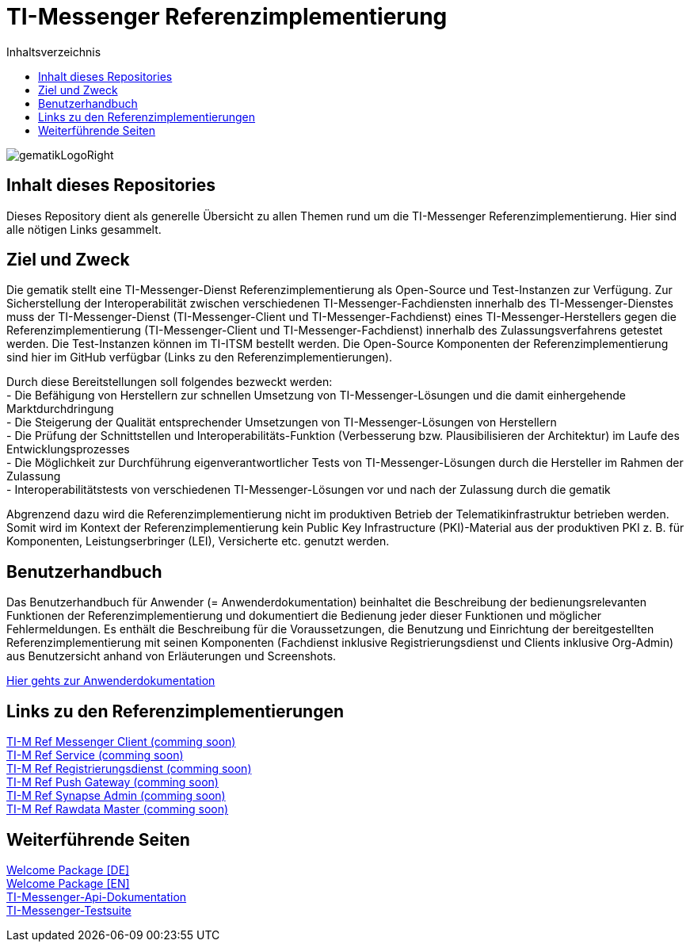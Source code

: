 :imagesdir: ./doc/images
:toc-title: Inhaltsverzeichnis
:toc:

= TI-Messenger Referenzimplementierung

image::gematikLogoRight.png[float="right"]

== Inhalt dieses Repositories

Dieses Repository dient als generelle Übersicht zu allen Themen rund um die TI-Messenger Referenzimplementierung.
Hier sind alle nötigen Links gesammelt.

== Ziel und Zweck

Die gematik stellt eine TI-Messenger-Dienst Referenzimplementierung als Open-Source und Test-Instanzen zur Verfügung. Zur Sicherstellung der Interoperabilität zwischen verschiedenen TI-Messenger-Fachdiensten innerhalb des TI-Messenger-Dienstes muss der TI-Messenger-Dienst (TI-Messenger-Client und TI-Messenger-Fachdienst) eines TI-Messenger-Herstellers gegen die Referenzimplementierung (TI-Messenger-Client und TI-Messenger-Fachdienst) innerhalb des Zulassungsverfahrens getestet werden. Die Test-Instanzen können im TI-ITSM bestellt werden. Die Open-Source Komponenten der Referenzimplementierung  sind hier im GitHub verfügbar (Links zu den Referenzimplementierungen).

Durch diese Bereitstellungen soll folgendes bezweckt werden: +
- Die Befähigung von Herstellern zur schnellen Umsetzung von TI-Messenger-Lösungen und die damit einhergehende Marktdurchdringung +
- Die Steigerung der Qualität entsprechender Umsetzungen von TI-Messenger-Lösungen von Herstellern +
- Die Prüfung der Schnittstellen und Interoperabilitäts-Funktion (Verbesserung bzw. Plausibilisieren der Architektur) im Laufe des Entwicklungsprozesses +
- Die Möglichkeit zur Durchführung eigenverantwortlicher Tests von TI-Messenger-Lösungen durch die Hersteller im Rahmen der Zulassung +
- Interoperabilitätstests von verschiedenen TI-Messenger-Lösungen vor und nach der Zulassung durch die gematik +

Abgrenzend dazu wird die Referenzimplementierung nicht im produktiven Betrieb der Telematikinfrastruktur betrieben werden. Somit wird im Kontext der Referenzimplementierung kein Public Key Infrastructure (PKI)-Material aus der produktiven PKI z. B. für Komponenten, Leistungserbringer (LEI), Versicherte etc. genutzt werden.

== Benutzerhandbuch

Das Benutzerhandbuch für Anwender (= Anwenderdokumentation) beinhaltet die Beschreibung der bedienungsrelevanten Funktionen der Referenzimplementierung und dokumentiert die Bedienung jeder dieser Funktionen und möglicher Fehlermeldungen.
Es enthält die Beschreibung für die Voraussetzungen, die Benutzung und Einrichtung der bereitgestellten Referenzimplementierung mit seinen Komponenten (Fachdienst inklusive Registrierungsdienst und Clients inklusive Org-Admin) aus Benutzersicht anhand von Erläuterungen und Screenshots.

link:doc/Anwenderdokumentation.pdf[Hier gehts zur Anwenderdokumentation]

== Links zu den Referenzimplementierungen

link:https://github.com/gematik/TI-M-Ref-Messenger-Client[TI-M Ref Messenger Client (comming soon)] +
link:https://github.com/gematik/TI-M-Ref-Messenger-Service[TI-M Ref Service (comming soon)] +
link:https://github.com/gematik/TI-M-Ref-Registrierungsdienst[TI-M Ref Registrierungsdienst (comming soon)] +
link:https://github.com/gematik/TI-M-Ref-Push-Gateway[TI-M Ref Push Gateway (comming soon)] +
link:https://github.com/gematik/TI-M-Ref-Synapse-Admin[TI-M Ref Synapse Admin (comming soon)] +
link:https://github.com/gematik/TI-M-Ref-Rawdata-Master[TI-M Ref Rawdata Master (comming soon)] +

== Weiterführende Seiten

link:https://gematikde.sharepoint.com/:w:/s/PTNeo/EczX7AFGfBdNrCYghzGsHz4BbSoYhV63QMmDCdz7x9zLpg?e=7wG3c[Welcome Package &#91;DE&#93;] +
link:https://gematikde.sharepoint.com/:w:/s/PTNeo/ETwc10F5Ha1KmlM8NEsetl8BtEumSDgu56AK-PNiZ0-e1Q?e=ySZROI[Welcome Package &#91;EN&#93;] +
link:https://github.com/gematik/api-ti-messenger[TI-Messenger-Api-Dokumentation] +
link:https://github.com/gematik/TI-Messenger-Testsuite[TI-Messenger-Testsuite] +
